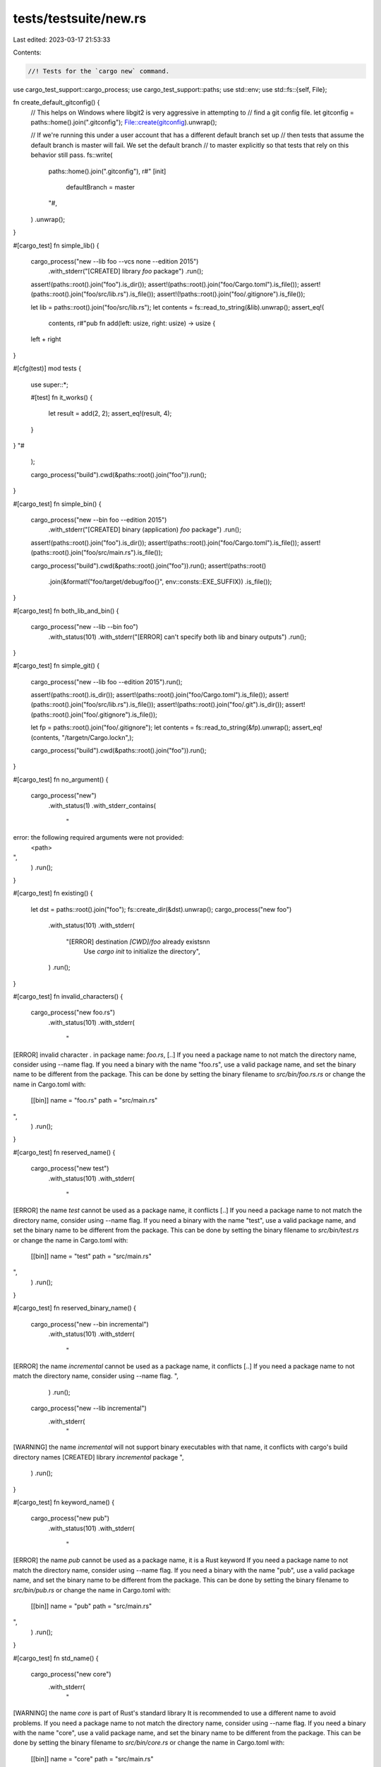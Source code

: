 tests/testsuite/new.rs
======================

Last edited: 2023-03-17 21:53:33

Contents:

.. code-block:: rs

    //! Tests for the `cargo new` command.

use cargo_test_support::cargo_process;
use cargo_test_support::paths;
use std::env;
use std::fs::{self, File};

fn create_default_gitconfig() {
    // This helps on Windows where libgit2 is very aggressive in attempting to
    // find a git config file.
    let gitconfig = paths::home().join(".gitconfig");
    File::create(gitconfig).unwrap();

    // If we're running this under a user account that has a different default branch set up
    // then tests that assume the default branch is master will fail. We set the default branch
    // to master explicitly so that tests that rely on this behavior still pass.
    fs::write(
        paths::home().join(".gitconfig"),
        r#"
        [init]
            defaultBranch = master
        "#,
    )
    .unwrap();
}

#[cargo_test]
fn simple_lib() {
    cargo_process("new --lib foo --vcs none --edition 2015")
        .with_stderr("[CREATED] library `foo` package")
        .run();

    assert!(paths::root().join("foo").is_dir());
    assert!(paths::root().join("foo/Cargo.toml").is_file());
    assert!(paths::root().join("foo/src/lib.rs").is_file());
    assert!(!paths::root().join("foo/.gitignore").is_file());

    let lib = paths::root().join("foo/src/lib.rs");
    let contents = fs::read_to_string(&lib).unwrap();
    assert_eq!(
        contents,
        r#"pub fn add(left: usize, right: usize) -> usize {
    left + right
}

#[cfg(test)]
mod tests {
    use super::*;

    #[test]
    fn it_works() {
        let result = add(2, 2);
        assert_eq!(result, 4);
    }
}
"#
    );

    cargo_process("build").cwd(&paths::root().join("foo")).run();
}

#[cargo_test]
fn simple_bin() {
    cargo_process("new --bin foo --edition 2015")
        .with_stderr("[CREATED] binary (application) `foo` package")
        .run();

    assert!(paths::root().join("foo").is_dir());
    assert!(paths::root().join("foo/Cargo.toml").is_file());
    assert!(paths::root().join("foo/src/main.rs").is_file());

    cargo_process("build").cwd(&paths::root().join("foo")).run();
    assert!(paths::root()
        .join(&format!("foo/target/debug/foo{}", env::consts::EXE_SUFFIX))
        .is_file());
}

#[cargo_test]
fn both_lib_and_bin() {
    cargo_process("new --lib --bin foo")
        .with_status(101)
        .with_stderr("[ERROR] can't specify both lib and binary outputs")
        .run();
}

#[cargo_test]
fn simple_git() {
    cargo_process("new --lib foo --edition 2015").run();

    assert!(paths::root().is_dir());
    assert!(paths::root().join("foo/Cargo.toml").is_file());
    assert!(paths::root().join("foo/src/lib.rs").is_file());
    assert!(paths::root().join("foo/.git").is_dir());
    assert!(paths::root().join("foo/.gitignore").is_file());

    let fp = paths::root().join("foo/.gitignore");
    let contents = fs::read_to_string(&fp).unwrap();
    assert_eq!(contents, "/target\n/Cargo.lock\n",);

    cargo_process("build").cwd(&paths::root().join("foo")).run();
}

#[cargo_test]
fn no_argument() {
    cargo_process("new")
        .with_status(1)
        .with_stderr_contains(
            "\
error: the following required arguments were not provided:
  <path>
",
        )
        .run();
}

#[cargo_test]
fn existing() {
    let dst = paths::root().join("foo");
    fs::create_dir(&dst).unwrap();
    cargo_process("new foo")
        .with_status(101)
        .with_stderr(
            "[ERROR] destination `[CWD]/foo` already exists\n\n\
             Use `cargo init` to initialize the directory",
        )
        .run();
}

#[cargo_test]
fn invalid_characters() {
    cargo_process("new foo.rs")
        .with_status(101)
        .with_stderr(
            "\
[ERROR] invalid character `.` in package name: `foo.rs`, [..]
If you need a package name to not match the directory name, consider using --name flag.
If you need a binary with the name \"foo.rs\", use a valid package name, \
and set the binary name to be different from the package. \
This can be done by setting the binary filename to `src/bin/foo.rs.rs` \
or change the name in Cargo.toml with:

    [[bin]]
    name = \"foo.rs\"
    path = \"src/main.rs\"

",
        )
        .run();
}

#[cargo_test]
fn reserved_name() {
    cargo_process("new test")
        .with_status(101)
        .with_stderr(
            "\
[ERROR] the name `test` cannot be used as a package name, it conflicts [..]
If you need a package name to not match the directory name, consider using --name flag.
If you need a binary with the name \"test\", use a valid package name, \
and set the binary name to be different from the package. \
This can be done by setting the binary filename to `src/bin/test.rs` \
or change the name in Cargo.toml with:

    [[bin]]
    name = \"test\"
    path = \"src/main.rs\"

",
        )
        .run();
}

#[cargo_test]
fn reserved_binary_name() {
    cargo_process("new --bin incremental")
        .with_status(101)
        .with_stderr(
            "\
[ERROR] the name `incremental` cannot be used as a package name, it conflicts [..]
If you need a package name to not match the directory name, consider using --name flag.
",
        )
        .run();

    cargo_process("new --lib incremental")
        .with_stderr(
            "\
[WARNING] the name `incremental` will not support binary executables with that name, \
it conflicts with cargo's build directory names
[CREATED] library `incremental` package
",
        )
        .run();
}

#[cargo_test]
fn keyword_name() {
    cargo_process("new pub")
        .with_status(101)
        .with_stderr(
            "\
[ERROR] the name `pub` cannot be used as a package name, it is a Rust keyword
If you need a package name to not match the directory name, consider using --name flag.
If you need a binary with the name \"pub\", use a valid package name, \
and set the binary name to be different from the package. \
This can be done by setting the binary filename to `src/bin/pub.rs` \
or change the name in Cargo.toml with:

    [[bin]]
    name = \"pub\"
    path = \"src/main.rs\"

",
        )
        .run();
}

#[cargo_test]
fn std_name() {
    cargo_process("new core")
        .with_stderr(
            "\
[WARNING] the name `core` is part of Rust's standard library
It is recommended to use a different name to avoid problems.
If you need a package name to not match the directory name, consider using --name flag.
If you need a binary with the name \"core\", use a valid package name, \
and set the binary name to be different from the package. \
This can be done by setting the binary filename to `src/bin/core.rs` \
or change the name in Cargo.toml with:

    [[bin]]
    name = \"core\"
    path = \"src/main.rs\"

[CREATED] binary (application) `core` package
",
        )
        .run();
}

#[cargo_test]
fn git_prefers_command_line() {
    let root = paths::root();
    fs::create_dir(&root.join(".cargo")).unwrap();
    fs::write(
        &root.join(".cargo/config"),
        r#"
            [cargo-new]
            vcs = "none"
            name = "foo"
            email = "bar"
        "#,
    )
    .unwrap();

    cargo_process("new foo --vcs git").run();
    assert!(paths::root().join("foo/.gitignore").exists());
    assert!(!fs::read_to_string(paths::root().join("foo/Cargo.toml"))
        .unwrap()
        .contains("authors ="));
}

#[cargo_test]
fn subpackage_no_git() {
    cargo_process("new foo").run();

    assert!(paths::root().join("foo/.git").is_dir());
    assert!(paths::root().join("foo/.gitignore").is_file());

    let subpackage = paths::root().join("foo").join("components");
    fs::create_dir(&subpackage).unwrap();
    cargo_process("new foo/components/subcomponent").run();

    assert!(!paths::root()
        .join("foo/components/subcomponent/.git")
        .is_file());
    assert!(!paths::root()
        .join("foo/components/subcomponent/.gitignore")
        .is_file());
}

#[cargo_test]
fn subpackage_git_with_gitignore() {
    cargo_process("new foo").run();

    assert!(paths::root().join("foo/.git").is_dir());
    assert!(paths::root().join("foo/.gitignore").is_file());

    let gitignore = paths::root().join("foo/.gitignore");
    fs::write(gitignore, b"components").unwrap();

    let subpackage = paths::root().join("foo/components");
    fs::create_dir(&subpackage).unwrap();
    cargo_process("new foo/components/subcomponent").run();

    assert!(paths::root()
        .join("foo/components/subcomponent/.git")
        .is_dir());
    assert!(paths::root()
        .join("foo/components/subcomponent/.gitignore")
        .is_file());
}

#[cargo_test]
fn subpackage_git_with_vcs_arg() {
    cargo_process("new foo").run();

    let subpackage = paths::root().join("foo").join("components");
    fs::create_dir(&subpackage).unwrap();
    cargo_process("new foo/components/subcomponent --vcs git").run();

    assert!(paths::root()
        .join("foo/components/subcomponent/.git")
        .is_dir());
    assert!(paths::root()
        .join("foo/components/subcomponent/.gitignore")
        .is_file());
}

#[cargo_test]
fn unknown_flags() {
    cargo_process("new foo --flag")
        .with_status(1)
        .with_stderr_contains("error: unexpected argument '--flag' found")
        .run();
}

#[cargo_test]
fn explicit_invalid_name_not_suggested() {
    cargo_process("new --name 10-invalid a")
        .with_status(101)
        .with_stderr(
            "\
[ERROR] the name `10-invalid` cannot be used as a package name, \
the name cannot start with a digit\n\
If you need a binary with the name \"10-invalid\", use a valid package name, \
and set the binary name to be different from the package. \
This can be done by setting the binary filename to `src/bin/10-invalid.rs` \
or change the name in Cargo.toml with:

    [[bin]]
    name = \"10-invalid\"
    path = \"src/main.rs\"

",
        )
        .run();
}

#[cargo_test]
fn explicit_project_name() {
    cargo_process("new --lib foo --name bar")
        .with_stderr("[CREATED] library `bar` package")
        .run();
}

#[cargo_test]
fn new_with_edition_2015() {
    cargo_process("new --edition 2015 foo").run();
    let manifest = fs::read_to_string(paths::root().join("foo/Cargo.toml")).unwrap();
    assert!(manifest.contains("edition = \"2015\""));
}

#[cargo_test]
fn new_with_edition_2018() {
    cargo_process("new --edition 2018 foo").run();
    let manifest = fs::read_to_string(paths::root().join("foo/Cargo.toml")).unwrap();
    assert!(manifest.contains("edition = \"2018\""));
}

#[cargo_test]
fn new_default_edition() {
    cargo_process("new foo").run();
    let manifest = fs::read_to_string(paths::root().join("foo/Cargo.toml")).unwrap();
    assert!(manifest.contains("edition = \"2021\""));
}

#[cargo_test]
fn new_with_bad_edition() {
    cargo_process("new --edition something_else foo")
        .with_stderr_contains("error: invalid value 'something_else' for '--edition <YEAR>'")
        .with_status(1)
        .run();
}

#[cargo_test]
fn new_with_reference_link() {
    cargo_process("new foo").run();

    let contents = fs::read_to_string(paths::root().join("foo/Cargo.toml")).unwrap();
    assert!(contents.contains("# See more keys and their definitions at https://doc.rust-lang.org/cargo/reference/manifest.html"))
}

#[cargo_test]
fn lockfile_constant_during_new() {
    cargo_process("new foo").run();

    cargo_process("build").cwd(&paths::root().join("foo")).run();
    let before = fs::read_to_string(paths::root().join("foo/Cargo.lock")).unwrap();
    cargo_process("build").cwd(&paths::root().join("foo")).run();
    let after = fs::read_to_string(paths::root().join("foo/Cargo.lock")).unwrap();
    assert_eq!(before, after);
}

#[cargo_test]
fn restricted_windows_name() {
    if cfg!(windows) {
        cargo_process("new nul")
            .with_status(101)
            .with_stderr(
                "\
[ERROR] cannot use name `nul`, it is a reserved Windows filename
If you need a package name to not match the directory name, consider using --name flag.
",
            )
            .run();
    } else {
        cargo_process("new nul")
            .with_stderr(
                "\
[WARNING] the name `nul` is a reserved Windows filename
This package will not work on Windows platforms.
[CREATED] binary (application) `nul` package
",
            )
            .run();
    }
}

#[cargo_test]
fn non_ascii_name() {
    cargo_process("new Привет")
        .with_stderr(
            "\
[WARNING] the name `Привет` contains non-ASCII characters
Non-ASCII crate names are not supported by Rust.
[CREATED] binary (application) `Привет` package
",
        )
        .run();
}

#[cargo_test]
fn non_ascii_name_invalid() {
    // These are alphanumeric characters, but not Unicode XID.
    cargo_process("new ⒶⒷⒸ")
        .with_status(101)
        .with_stderr(
            "\
[ERROR] invalid character `Ⓐ` in package name: `ⒶⒷⒸ`, \
the first character must be a Unicode XID start character (most letters or `_`)
If you need a package name to not match the directory name, consider using --name flag.
If you need a binary with the name \"ⒶⒷⒸ\", use a valid package name, \
and set the binary name to be different from the package. \
This can be done by setting the binary filename to `src/bin/ⒶⒷⒸ.rs` \
or change the name in Cargo.toml with:

    [[bin]]
    name = \"ⒶⒷⒸ\"
    path = \"src/main.rs\"

",
        )
        .run();

    cargo_process("new a¼")
        .with_status(101)
        .with_stderr(
            "\
[ERROR] invalid character `¼` in package name: `a¼`, \
characters must be Unicode XID characters (numbers, `-`, `_`, or most letters)
If you need a package name to not match the directory name, consider using --name flag.
If you need a binary with the name \"a¼\", use a valid package name, \
and set the binary name to be different from the package. \
This can be done by setting the binary filename to `src/bin/a¼.rs` \
or change the name in Cargo.toml with:

    [[bin]]
    name = \"a¼\"
    path = \"src/main.rs\"

",
        )
        .run();
}

#[cargo_test]
fn git_default_branch() {
    // Check for init.defaultBranch support.
    create_default_gitconfig();

    cargo_process("new foo").run();
    let repo = git2::Repository::open(paths::root().join("foo")).unwrap();
    let head = repo.find_reference("HEAD").unwrap();
    assert_eq!(head.symbolic_target().unwrap(), "refs/heads/master");

    fs::write(
        paths::home().join(".gitconfig"),
        r#"
        [init]
            defaultBranch = hello
        "#,
    )
    .unwrap();
    cargo_process("new bar").run();
    let repo = git2::Repository::open(paths::root().join("bar")).unwrap();
    let head = repo.find_reference("HEAD").unwrap();
    assert_eq!(head.symbolic_target().unwrap(), "refs/heads/hello");
}

#[cargo_test]
fn non_utf8_str_in_ignore_file() {
    let gitignore = paths::home().join(".gitignore");
    File::create(gitignore).unwrap();

    fs::write(paths::home().join(".gitignore"), &[0xFF, 0xFE]).unwrap();

    cargo_process(&format!("init {} --vcs git", paths::home().display()))
        .with_status(101)
        .with_stderr(
            "\
error: Failed to create package `home` at `[..]`

Caused by:
  Character at line 0 is invalid. Cargo only supports UTF-8.
",
        )
        .run();
}

#[cfg(unix)]
#[cargo_test]
fn path_with_invalid_character() {
    cargo_process("new --name testing test:ing")
        .with_stderr(
            "\
[WARNING] the path `[CWD]/test:ing` contains invalid PATH characters (usually `:`, `;`, or `\"`)
It is recommended to use a different name to avoid problems.
[CREATED] binary (application) `testing` package
",
        )
        .run();
}


